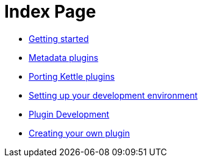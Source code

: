 = Index Page

* xref:getting-started.adoc[Getting started]
* xref:metadata-plugins.adoc[Metadata plugins]
* xref:porting-kettle-plugins.adoc[Porting Kettle plugins]
* xref:setup-dev-environment.adoc[Setting up your development environment]
* xref:plugin-development.adoc[Plugin Development]
* xref:start-your-own-plugin.adoc[Creating your own plugin]
